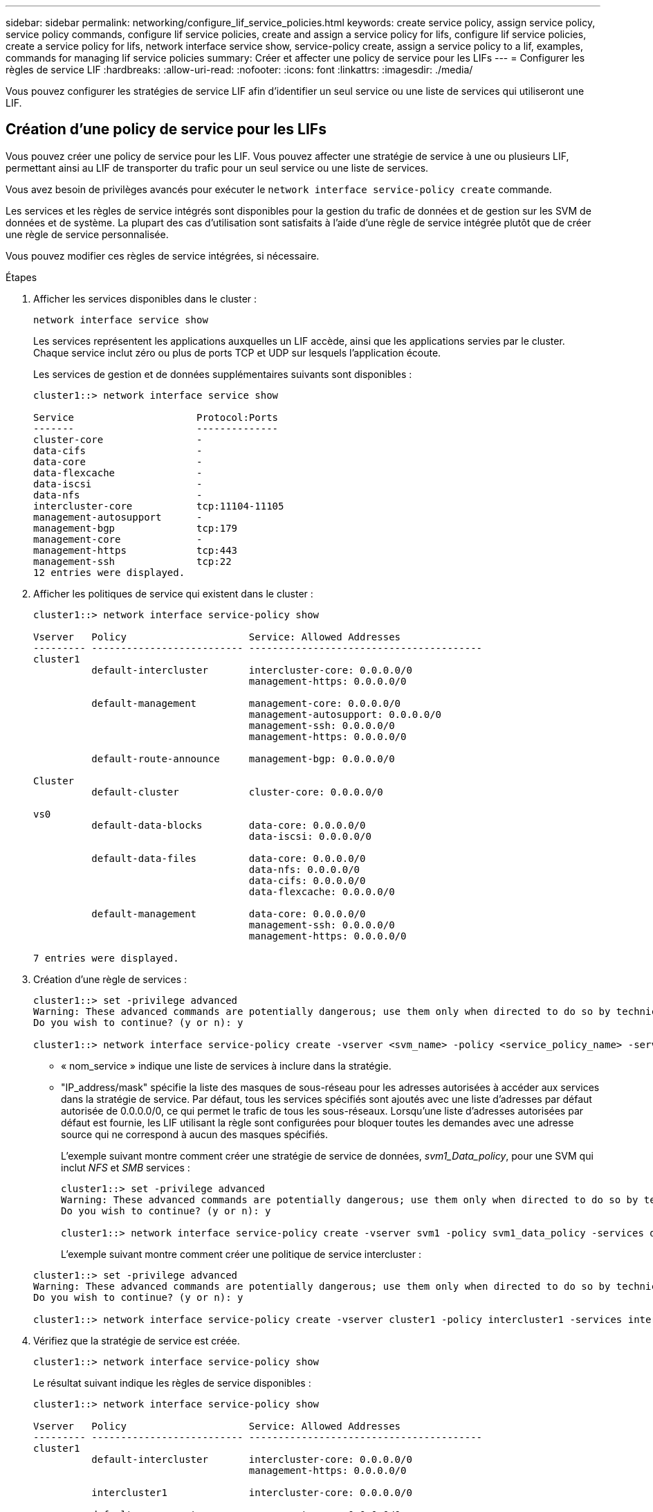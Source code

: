 ---
sidebar: sidebar 
permalink: networking/configure_lif_service_policies.html 
keywords: create service policy, assign service policy, service policy commands, configure lif service policies, create and assign a service policy for lifs, configure lif service policies, create a service policy for lifs, network interface service show, service-policy create, assign a service policy to a lif, examples, commands for managing lif service policies 
summary: Créer et affecter une policy de service pour les LIFs 
---
= Configurer les règles de service LIF
:hardbreaks:
:allow-uri-read: 
:nofooter: 
:icons: font
:linkattrs: 
:imagesdir: ./media/


[role="lead"]
Vous pouvez configurer les stratégies de service LIF afin d'identifier un seul service ou une liste de services qui utiliseront une LIF.



== Création d'une policy de service pour les LIFs

Vous pouvez créer une policy de service pour les LIF. Vous pouvez affecter une stratégie de service à une ou plusieurs LIF, permettant ainsi au LIF de transporter du trafic pour un seul service ou une liste de services.

Vous avez besoin de privilèges avancés pour exécuter le `network interface service-policy create` commande.

Les services et les règles de service intégrés sont disponibles pour la gestion du trafic de données et de gestion sur les SVM de données et de système. La plupart des cas d'utilisation sont satisfaits à l'aide d'une règle de service intégrée plutôt que de créer une règle de service personnalisée.

Vous pouvez modifier ces règles de service intégrées, si nécessaire.

.Étapes
. Afficher les services disponibles dans le cluster :
+
....
network interface service show
....
+
Les services représentent les applications auxquelles un LIF accède, ainsi que les applications servies par le cluster. Chaque service inclut zéro ou plus de ports TCP et UDP sur lesquels l'application écoute.

+
Les services de gestion et de données supplémentaires suivants sont disponibles :

+
....
cluster1::> network interface service show

Service                     Protocol:Ports
-------                     --------------
cluster-core                -
data-cifs                   -
data-core                   -
data-flexcache              -
data-iscsi                  -
data-nfs                    -
intercluster-core           tcp:11104-11105
management-autosupport      -
management-bgp              tcp:179
management-core             -
management-https            tcp:443
management-ssh              tcp:22
12 entries were displayed.
....
. Afficher les politiques de service qui existent dans le cluster :
+
....
cluster1::> network interface service-policy show

Vserver   Policy                     Service: Allowed Addresses
--------- -------------------------- ----------------------------------------
cluster1
          default-intercluster       intercluster-core: 0.0.0.0/0
                                     management-https: 0.0.0.0/0

          default-management         management-core: 0.0.0.0/0
                                     management-autosupport: 0.0.0.0/0
                                     management-ssh: 0.0.0.0/0
                                     management-https: 0.0.0.0/0

          default-route-announce     management-bgp: 0.0.0.0/0

Cluster
          default-cluster            cluster-core: 0.0.0.0/0

vs0
          default-data-blocks        data-core: 0.0.0.0/0
                                     data-iscsi: 0.0.0.0/0

          default-data-files         data-core: 0.0.0.0/0
                                     data-nfs: 0.0.0.0/0
                                     data-cifs: 0.0.0.0/0
                                     data-flexcache: 0.0.0.0/0

          default-management         data-core: 0.0.0.0/0
                                     management-ssh: 0.0.0.0/0
                                     management-https: 0.0.0.0/0

7 entries were displayed.
....
. Création d'une règle de services :
+
....
cluster1::> set -privilege advanced
Warning: These advanced commands are potentially dangerous; use them only when directed to do so by technical support.
Do you wish to continue? (y or n): y

cluster1::> network interface service-policy create -vserver <svm_name> -policy <service_policy_name> -services <service_name> -allowed-addresses <IP_address/mask,...>
....
+
** « nom_service » indique une liste de services à inclure dans la stratégie.
** "IP_address/mask" spécifie la liste des masques de sous-réseau pour les adresses autorisées à accéder aux services dans la stratégie de service. Par défaut, tous les services spécifiés sont ajoutés avec une liste d'adresses par défaut autorisée de 0.0.0.0/0, ce qui permet le trafic de tous les sous-réseaux. Lorsqu'une liste d'adresses autorisées par défaut est fournie, les LIF utilisant la règle sont configurées pour bloquer toutes les demandes avec une adresse source qui ne correspond à aucun des masques spécifiés.
+
L'exemple suivant montre comment créer une stratégie de service de données, _svm1_Data_policy_, pour une SVM qui inclut _NFS_ et _SMB_ services :

+
....
cluster1::> set -privilege advanced
Warning: These advanced commands are potentially dangerous; use them only when directed to do so by technical support.
Do you wish to continue? (y or n): y

cluster1::> network interface service-policy create -vserver svm1 -policy svm1_data_policy -services data-nfs,data-cifs,data-core
....
+
L'exemple suivant montre comment créer une politique de service intercluster :

+
....
cluster1::> set -privilege advanced
Warning: These advanced commands are potentially dangerous; use them only when directed to do so by technical support.
Do you wish to continue? (y or n): y

cluster1::> network interface service-policy create -vserver cluster1 -policy intercluster1 -services intercluster-core
....


. Vérifiez que la stratégie de service est créée.
+
....
cluster1::> network interface service-policy show
....
+
Le résultat suivant indique les règles de service disponibles :

+
....
cluster1::> network interface service-policy show

Vserver   Policy                     Service: Allowed Addresses
--------- -------------------------- ----------------------------------------
cluster1
          default-intercluster       intercluster-core: 0.0.0.0/0
                                     management-https: 0.0.0.0/0

          intercluster1              intercluster-core: 0.0.0.0/0

          default-management         management-core: 0.0.0.0/0
                                     management-autosupport: 0.0.0.0/0
                                     management-ssh: 0.0.0.0/0
                                     management-https: 0.0.0.0/0

          default-route-announce     management-bgp: 0.0.0.0/0

Cluster
          default-cluster            cluster-core: 0.0.0.0/0

vs0
          default-data-blocks        data-core: 0.0.0.0/0
                                     data-iscsi: 0.0.0.0/0

          default-data-files         data-core: 0.0.0.0/0
                                     data-nfs: 0.0.0.0/0
                                     data-cifs: 0.0.0.0/0
                                     data-flexcache: 0.0.0.0/0

          default-management         data-core: 0.0.0.0/0
                                     management-ssh: 0.0.0.0/0
                                     management-https: 0.0.0.0/0

          svm1_data_policy           data-core: 0.0.0.0/0
                                     data-nfs: 0.0.0.0/0
                                     data-cifs: 0.0.0.0/0

9 entries were displayed.
....


Assigner la policy de service à une LIF soit au moment de la création, soit en modifiant une LIF existante.



== Assigner une policy de service à une LIF

Vous pouvez affecter une policy de service à une LIF au moment de la création de cette LIF ou en modifiant la LIF. Une policy de service définit la liste de services qui peuvent être utilisés avec la LIF.

Vous pouvez attribuer des règles de service pour les LIF dans les SVM admin et data.

Selon l'heure à laquelle vous souhaitez affecter la policy de service à une LIF, effectuez l'une des actions suivantes :

[cols="25,75"]
|===
| Si vous êtes... | Affecter la stratégie de service... 


| Création d'une LIF | Interface réseau create -vserver svm_name -lif <lif_name> -home-node <nom_node> -home-port <nom_port> {(-adresse <adresse_IP> -masque de réseau <adresse_IP>) -subnet-name <nom_sous-réseau>} -service-policy <nom_service> 


| Modification d'une LIF | interface réseau modify -vserver <svm_name> -lif <lif_name> -service-policy <service_name> 
|===
Lorsque vous spécifiez une policy de services pour une LIF, il n'est pas nécessaire de spécifier le protocole de données et le rôle de cette dernière. La création des LIF en spécifiant le rôle et les protocoles de données est également pris en charge.


NOTE: Une politique de service peut uniquement être utilisée par les LIFs dans le même SVM que vous avez spécifié lors de la création de la policy de service.



=== Exemples

L'exemple suivant montre comment modifier la policy de service d'une LIF pour utiliser la policy de service de gestion par défaut :

....
cluster1::> network interface modify -vserver cluster1 -lif lif1 -service-policy default-management
....


== Commandes permettant de gérer les règles de service LIF

Utilisez le `network interface service-policy` Commandes permettant de gérer les règles de service LIF.

|===


| Les fonctions que vous recherchez... | Utilisez cette commande... 


 a| 
Création d'une stratégie de service (privilèges avancés requis)
 a| 
`network interface service-policy create`



 a| 
Ajouter une entrée de service supplémentaire à une stratégie de service existante (privilèges avancés requis)
 a| 
`network interface service-policy add-service`



 a| 
Cloner une stratégie de service existante (privilèges avancés requis)
 a| 
`network interface service-policy clone`



 a| 
Modification d'une entrée de service dans une stratégie de service existante (privilèges avancés requis)
 a| 
`network interface service-policy modify-service`



 a| 
Suppression d'une entrée de service d'une stratégie de service existante (privilèges avancés requis)
 a| 
`network interface service-policy remove-service`



 a| 
Renommer une stratégie de service existante (privilèges avancés requis)
 a| 
`network interface service-policy rename`



 a| 
Suppression d'une stratégie de service existante (privilèges avancés requis)
 a| 
`network interface service-policy delete`



 a| 
Restaurer une stratégie de service intégrée à son état d'origine (privilèges avancés requis)
 a| 
`network interface service-policy restore-defaults`



 a| 
Afficher les stratégies de service existantes
 a| 
`network interface service-policy show`

|===
